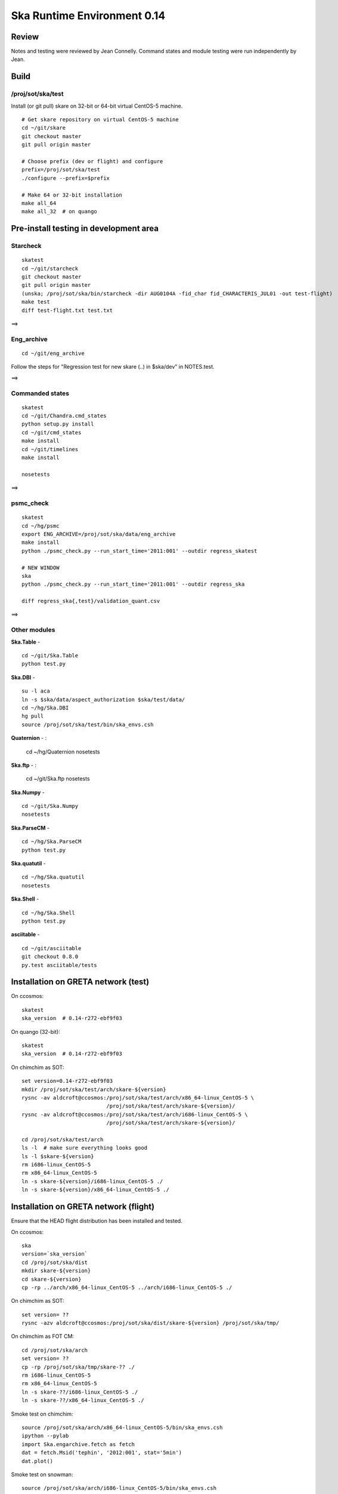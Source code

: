 Ska Runtime Environment 0.14
===========================================

.. Build and install this document with:
   rst2html.py --stylesheet=/proj/sot/ska/www/ASPECT/aspect.css \
        --embed-stylesheet NOTES.skare-0.14.rst NOTES.skare-0.14.html
   cp NOTES.skare-0.14.html /proj/sot/ska/www/ASPECT/skare-0.14.html

Review
------

Notes and testing were reviewed by Jean Connelly.  Command states and module
testing were run independently by Jean.

Build
-------

/proj/sot/ska/test
^^^^^^^^^^^^^^^^^^^

Install (or git pull) skare on 32-bit or 64-bit virtual CentOS-5 machine.
::

  # Get skare repository on virtual CentOS-5 machine
  cd ~/git/skare
  git checkout master
  git pull origin master

  # Choose prefix (dev or flight) and configure
  prefix=/proj/sot/ska/test
  ./configure --prefix=$prefix

  # Make 64 or 32-bit installation
  make all_64
  make all_32  # on quango

Pre-install testing in development area
----------------------------------------

Starcheck
^^^^^^^^^^^^
::

  skatest
  cd ~/git/starcheck
  git checkout master
  git pull origin master
  (unska; /proj/sot/ska/bin/starcheck -dir AUG0104A -fid_char fid_CHARACTERIS_JUL01 -out test-flight)
  make test
  diff test-flight.txt test.txt

==> 

Eng_archive
^^^^^^^^^^^^
::

  cd ~/git/eng_archive

Follow the steps for "Regression test for new skare (..) in $ska/dev" in NOTES.test.

==> 

Commanded states
^^^^^^^^^^^^^^^^^^
::

  skatest
  cd ~/git/Chandra.cmd_states
  python setup.py install
  cd ~/git/cmd_states
  make install
  cd ~/git/timelines
  make install

  nosetests

==> 

psmc_check
^^^^^^^^^^
::

  skatest
  cd ~/hg/psmc
  export ENG_ARCHIVE=/proj/sot/ska/data/eng_archive
  make install
  python ./psmc_check.py --run_start_time='2011:001' --outdir regress_skatest

  # NEW WINDOW
  ska
  python ./psmc_check.py --run_start_time='2011:001' --outdir regress_ska

  diff regress_ska{,test}/validation_quant.csv

==> 

Other modules
^^^^^^^^^^^^^

**Ska.Table** - ::

  cd ~/git/Ska.Table
  python test.py

**Ska.DBI** - ::   

  su -l aca
  ln -s $ska/data/aspect_authorization $ska/test/data/
  cd ~/hg/Ska.DBI
  hg pull
  source /proj/sot/ska/test/bin/ska_envs.csh
  
**Quaternion** - : 

  cd ~/hg/Quaternion
  nosetests

**Ska.ftp** - : 

  cd ~/git/Ska.ftp
  nosetests

**Ska.Numpy** - ::

  cd ~/git/Ska.Numpy
  nosetests

**Ska.ParseCM** - ::

  cd ~/hg/Ska.ParseCM
  python test.py

**Ska.quatutil** - ::

  cd ~/hg/Ska.quatutil
  nosetests

**Ska.Shell** - ::

  cd ~/hg/Ska.Shell
  python test.py

**asciitable** - ::

  cd ~/git/asciitable
  git checkout 0.8.0
  py.test asciitable/tests

Installation on GRETA network (test)
-------------------------------------

On ccosmos::

  skatest
  ska_version  # 0.14-r272-ebf9f03

On quango (32-bit)::

  skatest
  ska_version  # 0.14-r272-ebf9f03

On chimchim as SOT::

  set version=0.14-r272-ebf9f03
  mkdir /proj/sot/ska/test/arch/skare-${version}
  rysnc -av aldcroft@ccosmos:/proj/sot/ska/test/arch/x86_64-linux_CentOS-5 \
                             /proj/sot/ska/test/arch/skare-${version}/
  rysnc -av aldcroft@ccosmos:/proj/sot/ska/test/arch/i686-linux_CentOS-5 \
                             /proj/sot/ska/test/arch/skare-${version}/

  cd /proj/sot/ska/test/arch
  ls -l  # make sure everything looks good
  ls -l $skare-${version}
  rm i686-linux_CentOS-5
  rm x86_64-linux_CentOS-5
  ln -s skare-${version}/i686-linux_CentOS-5 ./
  ln -s skare-${version}/x86_64-linux_CentOS-5 ./


Installation on GRETA network (flight)
--------------------------------------

Ensure that the HEAD flight distribution has been installed and tested.

On ccosmos::

  ska
  version=`ska_version`  
  cd /proj/sot/ska/dist
  mkdir skare-${version}
  cd skare-${version}
  cp -rp ../arch/x86_64-linux_CentOS-5 ../arch/i686-linux_CentOS-5 ./

On chimchim as SOT::

  set version= ??
  rysnc -azv aldcroft@ccosmos:/proj/sot/ska/dist/skare-${version} /proj/sot/ska/tmp/

On chimchim as FOT CM::

  cd /proj/sot/ska/arch
  set version= ??
  cp -rp /proj/sot/ska/tmp/skare-?? ./
  rm i686-linux_CentOS-5
  rm x86_64-linux_CentOS-5
  ln -s skare-??/i686-linux_CentOS-5 ./
  ln -s skare-??/x86_64-linux_CentOS-5 ./

Smoke test on chimchim::

  source /proj/sot/ska/arch/x86_64-linux_CentOS-5/bin/ska_envs.csh
  ipython --pylab
  import Ska.engarchive.fetch as fetch
  dat = fetch.Msid('tephin', '2012:001', stat='5min')
  dat.plot()

Smoke test on snowman::

  source /proj/sot/ska/arch/i686-linux_CentOS-5/bin/ska_envs.csh
  ipython --pylab
  import Ska.engarchive.fetch as fetch
  dat = fetch.Msid('tephin', '2012:001', stat='5min')
  dat.plot()

One-time cleanup for a change in directory structure convention.  (Note that
the "r100" and "r200" are fictitious, the code that generated these SVN-like
revision numbers didn't exist for these earlier versions)::

  cd /proj/sot/ska/arch

  mkdir skare-0.11-r100-c0195da
  mv x86_64-linux_CentOS-5-0.11  skare-0.11-r100-c0195da/x86_64-linux_CentOS-5
  mv i686-linux_CentOS-5-0.11  skare-0.11-r100-c0195da/i686-linux_CentOS-5

  mkdir skare-0.12-r200-0512af5
  mv x86_64-linux_CentOS-5-0.12  skare-0.12-r200-0512af5/x86_64-linux_CentOS-5
  mv i686-linux_CentOS-5-0.12  skare-0.12-r200-0512af5/i686-linux_CentOS-5

Fallback::

  cd /proj/sot/ska/arch
  rm i686-linux_CentOS-5
  rm x86_64-linux_CentOS-5
  ln -s skare-0.12-r200-0512af5/i686-linux_CentOS-5 ./
  ln -s skare-0.12-r200-0512af5/x86_64-linux_CentOS-5 ./
  
Install eng_archive 0.19.1 executable scripts on chimchim as SOT::

  ska
  cd ~/git/eng_archive
  git pull origin master
  git checkout 0.19.1
  make install


Test on GRETA network (flight)
--------------------------------------

Test xija as SOT::

  ska
  cd ~/git/xija
  py.test xija/tests/

Test eng_archive::

  ska
  cd ~/git/eng_archive
  py.test tests/


Installation on GRETA network (test)
-------------------------------------

On ccosmos::

  # Create tarfile output for distribution to GRETA (after local testing)
  cd ~/git/skare
  version=`./ska_version.py`
  cd /proj/sot/ska/test
  tar zcf skare-${version}-test.tar.gz bin lib
  tar zcf skare-${version}-test-build.tar.gz build/*/*/.installed
  tar zcf skare-${version}-test-32.tar.gz arch/i686-linux_CentOS-5 
  tar zcf skare-${version}-test-64.tar.gz arch/x86_64-linux_CentOS-5
  mv skare-${version}*.tar.gz /proj/sot/ska/dist/

On chimchim::

  set version=??
  cd /proj/sot/ska/tmp
  scp -p aldcroft@ccosmos:/proj/sot/ska/dist/skare-${version}-test* ./
  # then install

Installation on HEAD network (flight)
-------------------------------------

Copy the skare tar distribution binary to /proj/sot/ska/dist.
::

  # Do everything as aca
  su -l aca
  ska

  # Make copy of current arch dirs
  cd /proj/sot/ska/arch
  set version=`ska_version`
  mkdir -p skare-${version}
  cp -rp x86_64-linux_CentOS-5 skare-${version}/
  # Normally do this for i686, but it doesn't exist yet for skare-0.12
  cp -rp i686-linux_CentOS-5 skare-${version}/

  # Prepare for in-place installation
  cd ~/git/skare
  git pull
  git log  

  # Stop all cron jobs
  touch /proj/sot/ska/data/task_schedule/master_heart_attack
  # Wait at least a minute

  # Build updated skare on ccosmos
  ./configure --prefix=/proj/sot/ska
  make all_64

  # For skare-0.13 ONLY:  (CHECK THIS for 0.14!)
  # Need to install an update to the eng_archive "update_archive.py" script
  # in $ska/share/eng_archive.
  cd ~/git/eng_archive
  make install

  # Build 32-bit version on quango
  ssh aca@quango
  cd ~/git/skare
  make all_32

  # TEST per instructions below

  # Allow all cron jobs to resume
  rm /proj/sot/ska/data/task_schedule/master_heart_attack


Post-install testing on HEAD
-----------------------------

Starcheck
^^^^^^^^^^^^
::

  cd ~/git/starcheck
  /proj/sot/ska/bin/starcheck -dir AUG0104A -fid_char fid_CHARACTERIS_JUL01 -out test.new
  diff test.7cb31b.txt test.new.txt

==> 

Eng_archive
^^^^^^^^^^^^
::

  cd ~/git/eng_archive

Follow the steps for "Regression test for new skare in /proj/sot/ska" in NOTES.test.

==> 

Commanded states
^^^^^^^^^^^^^^^^^^^
::

  cd ~/git/timelines
  nosetests

==> 

Other modules
^^^^^^^^^^^^^

- Ska.Table: 
- Ska.DBI: 
- Quaternion (nose): 
- Ska.ftp (nose): 
- Ska.Numpy: 
- Ska.ParseCM: 
- Ska.quatutil: 
- Ska.Shell: 
- asciitable: 


Notes
-----

REMEMBER to "make install" eng archive!

